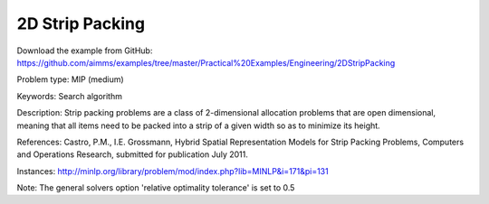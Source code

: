 2D Strip Packing
=================

Download the example from GitHub:
https://github.com/aimms/examples/tree/master/Practical%20Examples/Engineering/2DStripPacking

Problem type:
MIP (medium)

Keywords:
Search algorithm

Description:
Strip packing problems are a class of 2-dimensional allocation problems that are open dimensional,
meaning that all items need to be packed into a strip of a given width so as to minimize its height.

References:
Castro, P.M., I.E. Grossmann, Hybrid Spatial Representation Models for Strip Packing Problems,
Computers and Operations Research, submitted for publication July 2011.

Instances:
http://minlp.org/library/problem/mod/index.php?lib=MINLP&i=171&pi=131

Note:
The general solvers option 'relative optimality tolerance' is set to 0.5

.. meta::
   :keywords: Search algorithm
